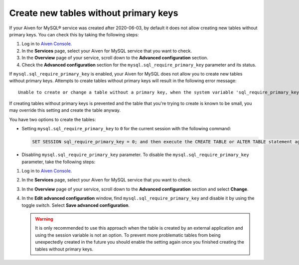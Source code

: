 Create new tables without primary keys
======================================

If your Aiven for MySQL® service was created after 2020-06-03, by default it does not allow creating new tables without primary keys. You can check this by taking the following steps:

1. Log in to `Aiven Console <https://console.aiven.io/>`_.
2. In the **Services** page, select your Aiven for MySQL service that you want to check.
3. In the **Overview** page of your service, scroll down to the **Advanced configuration** section.
4. Check the **Advanced configuration** section for the ``mysql.sql_require_primary_key`` parameter and its status.

If ``mysql.sql_require_primary_key`` is enabled, your Aiven for MySQL does not allow you to create new tables without primary keys. Attempts to create tables without primary keys will result in the following error message::

    Unable to create or change a table without a primary key, when the system variable 'sql_require_primary_key' is set. Add a primary key to the table or unset this variable to avoid this message. Note that tables without a primary key can cause performance problems in row-based replication, so please consult your DBA before changing this setting.

If creating tables without primary keys is prevented and the table that you're trying to create is known to be small, you may override this setting and create the table anyway. 

.. seealso::
    You can read more about the MySQL replication in the :ref:`Replication overview <myslq-replication-overview>` article.

You have two options to create the tables:

* Setting ``mysql.sql_require_primary_key`` to ``0`` for the current session with the following command:
  
  .. code-block:: shell

      SET SESSION sql_require_primary_key = 0; and then execute the CREATE TABLE or ALTER TABLE statement again in the same session.

* Disabling ``mysql.sql_require_primary_key`` parameter. To disable the ``mysql.sql_require_primary_key`` parameter, take the following steps:
  
1. Log in to `Aiven Console <https://console.aiven.io/>`_.
2. In the **Services** page, select your Aiven for MySQL service that you want to check.
3. In the **Overview** page of your service, scroll down to the **Advanced configuration** section and select **Change**.
4. In the **Edit advanced configuration** window, find ``mysql.sql_require_primary_key`` and disable it by using the toggle switch. Select **Save advanced configuration**.

   .. warning::
    
      It is only recommended to use this approach when the table is created by an external application and using the session variable is not an option. To prevent more problematic tables from being unexpectedly created in the future you should enable the setting again once you finished creating the tables without primary keys.

.. seealso::
  
    Learn how to :doc:`create missing primary keys </docs/products/mysql/howto/create-missing-primary-keys>` in your Aiven for MySQL.
